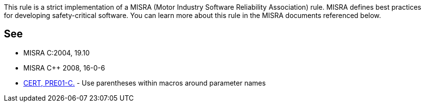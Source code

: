 This rule is a strict implementation of a MISRA (Motor Industry Software Reliability Association) rule. MISRA defines best practices for developing safety-critical software. You can learn more about this rule in the MISRA documents referenced below.


== See

* MISRA C:2004, 19.10
* MISRA {cpp} 2008, 16-0-6
* https://wiki.sei.cmu.edu/confluence/x/CdcxBQ[CERT, PRE01-C.] - Use parentheses within macros around parameter names

